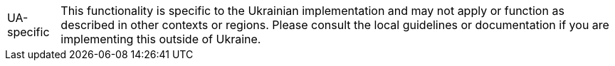 [NOTE,caption=UA-specific]
This functionality is specific to the Ukrainian implementation and may not apply or function as described in other contexts or regions.
Please consult the local guidelines or documentation if you are implementing this outside of Ukraine.